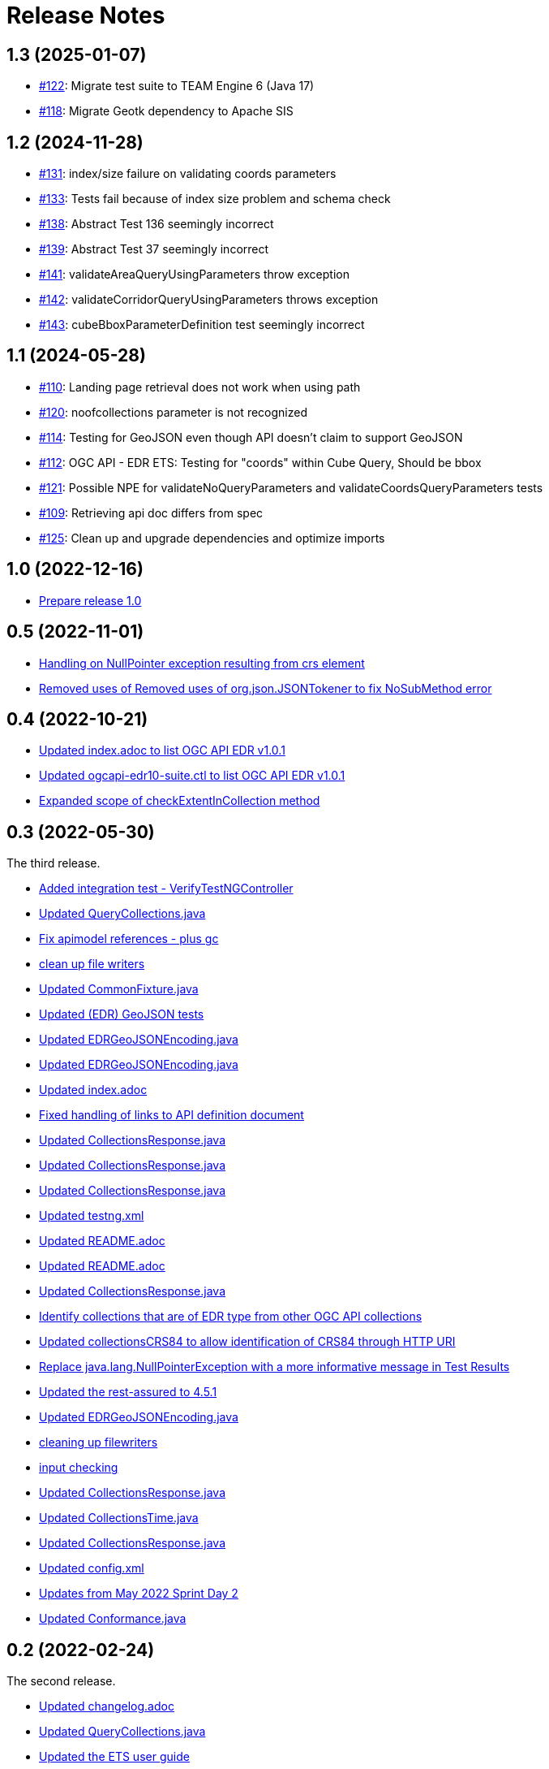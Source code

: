 = Release Notes

== 1.3 (2025-01-07)

* https://github.com/opengeospatial/ets-ogcapi-edr10/issues/122[#122]: Migrate test suite to TEAM Engine 6 (Java 17)
* https://github.com/opengeospatial/ets-ogcapi-edr10/pull/118[#118]: Migrate Geotk dependency to Apache SIS

== 1.2 (2024-11-28)

* https://github.com/opengeospatial/ets-ogcapi-edr10/issues/131[#131]: index/size failure on validating coords parameters
* https://github.com/opengeospatial/ets-ogcapi-edr10/issues/133[#133]: Tests fail because of index size problem and schema check
* https://github.com/opengeospatial/ets-ogcapi-edr10/issues/133[#138]: Abstract Test 136 seemingly incorrect
* https://github.com/opengeospatial/ets-ogcapi-edr10/issues/133[#139]: Abstract Test 37 seemingly incorrect
* https://github.com/opengeospatial/ets-ogcapi-edr10/issues/141[#141]: validateAreaQueryUsingParameters throw exception
* https://github.com/opengeospatial/ets-ogcapi-edr10/issues/142[#142]: validateCorridorQueryUsingParameters throws exception
* https://github.com/opengeospatial/ets-ogcapi-edr10/issues/143[#143]: cubeBboxParameterDefinition test seemingly incorrect

== 1.1 (2024-05-28)

* https://github.com/opengeospatial/ets-ogcapi-edr10/issues/110[#110]: Landing page retrieval does not work when using path
* https://github.com/opengeospatial/ets-ogcapi-edr10/issues/120[#120]: noofcollections parameter is not recognized
* https://github.com/opengeospatial/ets-ogcapi-edr10/issues/114[#114]: Testing for GeoJSON even though API doesn't claim to support GeoJSON
* https://github.com/opengeospatial/ets-ogcapi-edr10/issues/112[#112]: OGC API - EDR ETS: Testing for "coords" within Cube Query, Should be bbox
* https://github.com/opengeospatial/ets-ogcapi-edr10/issues/121[#121]: Possible NPE for validateNoQueryParameters and validateCoordsQueryParameters tests
* https://github.com/opengeospatial/ets-ogcapi-edr10/issues/109[#109]: Retrieving api doc differs from spec
* https://github.com/opengeospatial/ets-ogcapi-edr10/issues/125[#125]: Clean up and upgrade dependencies and optimize imports

== 1.0 (2022-12-16)

* https://github.com/opengeospatial/ets-ogcapi-edr10/issues/107[Prepare release 1.0]

== 0.5 (2022-11-01)

* https://github.com/opengeospatial/ets-ogcapi-edr10/commit/89b1a15ac1969e88da9e867570928f630e984896[Handling on NullPointer exception resulting from crs element]
* https://github.com/opengeospatial/ets-ogcapi-edr10/commit/e11fd2ae00925bb6e5127b1236b9d59e9f8caec2[Removed uses of Removed uses of org.json.JSONTokener to fix NoSubMethod error]

== 0.4 (2022-10-21)

* https://github.com/opengeospatial/ets-ogcapi-edr10/commit/5d6af84fbd9d92bb654217d1106d11b65773109e[Updated index.adoc to list OGC API EDR v1.0.1]
* https://github.com/opengeospatial/ets-ogcapi-edr10/commit/29ddf005f6d71ea8ea497ea73de0bdc8228ab1ca[Updated ogcapi-edr10-suite.ctl to list OGC API EDR v1.0.1]
* https://github.com/opengeospatial/ets-ogcapi-edr10/commit/67d8e30dfa2e489ed76881bf6086f296f93438ae[Expanded scope of checkExtentInCollection method]

== 0.3 (2022-05-30)

The third release.

* https://github.com/opengeospatial/ets-ogcapi-edr10/commit/d309ced1863c174e706ed40d33480c8e5421cdfe[Added integration test - VerifyTestNGController]
* https://api.github.com/repos/opengeospatial/ets-ogcapi-edr10/git/commits/76be50942892a20baa0d0547495ea077c8a0c490[Updated QueryCollections.java]
* https://api.github.com/repos/opengeospatial/ets-ogcapi-edr10/git/commits/49642d651dca4e31b606b2c51284977d75670513[Fix apimodel references - plus gc]
* https://api.github.com/repos/opengeospatial/ets-ogcapi-edr10/git/commits/61673142d470c947d182fa8e9229d67b2055ac5c[clean up file writers]
* https://api.github.com/repos/opengeospatial/ets-ogcapi-edr10/git/commits/ef4e84caacb74e5cb4df68e9d72b72e39dabb964[Updated CommonFixture.java]
* https://api.github.com/repos/opengeospatial/ets-ogcapi-edr10/git/commits/46c473457233f4a80db1cdfaea7eb12a32775e32[Updated (EDR) GeoJSON tests]
* https://api.github.com/repos/opengeospatial/ets-ogcapi-edr10/git/commits/aa9649753fce714d79bccb589f2b5d01a07b7a18[Updated EDRGeoJSONEncoding.java]
* https://api.github.com/repos/opengeospatial/ets-ogcapi-edr10/git/commits/de7d496459a590cbacdf6fa6df868e30e70ec195[Updated EDRGeoJSONEncoding.java]
* https://api.github.com/repos/opengeospatial/ets-ogcapi-edr10/git/commits/4d11e48f6a17e2c3763a40584b386fa19ca5a36c[Updated index.adoc]
* https://api.github.com/repos/opengeospatial/ets-ogcapi-edr10/git/commits/9d24f896db2618827287757fb24426e26993f6e5[Fixed handling of links to API definition document]
* https://api.github.com/repos/opengeospatial/ets-ogcapi-edr10/git/commits/f60dda4a656065743427fd69e4832e9f54f838fc[Updated CollectionsResponse.java]
* https://api.github.com/repos/opengeospatial/ets-ogcapi-edr10/git/commits/a09d3363703e4d62e7c0ddf522afa8a832c29693[Updated CollectionsResponse.java]
* https://api.github.com/repos/opengeospatial/ets-ogcapi-edr10/git/commits/78e20f1d140f51167197d64ac80adee153ecd8eb[Updated CollectionsResponse.java]
* https://api.github.com/repos/opengeospatial/ets-ogcapi-edr10/git/commits/2013a659bdaada0beac545bb0f43191df8319111[Updated testng.xml]
* https://api.github.com/repos/opengeospatial/ets-ogcapi-edr10/git/commits/abb4a6ae610b3cd74bd552e38be6ced0ad36a73a[Updated README.adoc]
* https://api.github.com/repos/opengeospatial/ets-ogcapi-edr10/git/commits/c11e1501b1eab51a13d7ccfca5b6d621056cfe86[Updated README.adoc]
* https://api.github.com/repos/opengeospatial/ets-ogcapi-edr10/git/commits/c9b3909951c065793e178ecf9bee5b0b28801687[Updated CollectionsResponse.java]
* https://api.github.com/repos/opengeospatial/ets-ogcapi-edr10/git/commits/b0fd858a1e94282191d1a1ccdde90fde19e64ae0[Identify collections that are of EDR type from other OGC API collections]
* https://api.github.com/repos/opengeospatial/ets-ogcapi-edr10/git/commits/3a0dbdd5f847c24aeb33145dff02f813a7787fbc[Updated collectionsCRS84 to allow identification of CRS84 through HTTP URI]
* https://api.github.com/repos/opengeospatial/ets-ogcapi-edr10/git/commits/6bba3607c5d23f32c97ba7661299992c698255a3[Replace java.lang.NullPointerException with a more informative message in Test Results]
* https://api.github.com/repos/opengeospatial/ets-ogcapi-edr10/git/commits/ed97333716c5009343eb6499a23f7ff695b1ce32[Updated the rest-assured to 4.5.1]
* https://api.github.com/repos/opengeospatial/ets-ogcapi-edr10/git/commits/745713356f8b7d7ba1a81a03ac3a578919a971c7[Updated EDRGeoJSONEncoding.java]
* https://api.github.com/repos/opengeospatial/ets-ogcapi-edr10/git/commits/5478290c6cd4f8f53336e2f766aca81d85bceabd[cleaning up filewriters]
* https://api.github.com/repos/opengeospatial/ets-ogcapi-edr10/git/commits/c278fb45cb104693ca6e13e3fe0e66f67a98974d[input checking]
* https://api.github.com/repos/opengeospatial/ets-ogcapi-edr10/git/commits/c0becd299d49c03f613a9b4bdf9ab63a0a4c00e2[Updated CollectionsResponse.java]
* https://api.github.com/repos/opengeospatial/ets-ogcapi-edr10/git/commits/a4d62ee3d64a6ecbe6e64c5010480ce1635ead90[Updated CollectionsTime.java]
* https://api.github.com/repos/opengeospatial/ets-ogcapi-edr10/git/commits/60ae8302aa78a39a9b03ca695cbba35193411f62[Updated CollectionsResponse.java]
* https://api.github.com/repos/opengeospatial/ets-ogcapi-edr10/git/commits/04f4055119387f1bee77305fa13d4d70a0593df5[Updated config.xml]
* https://api.github.com/repos/opengeospatial/ets-ogcapi-edr10/git/commits/9046f9158896c271dfd8912a7da545abc143047b[Updates from May 2022 Sprint Day 2]
* https://api.github.com/repos/opengeospatial/ets-ogcapi-edr10/git/commits/7bcf9c230df33d56f9983b0e80b551a12b44c08a[Updated Conformance.java]

== 0.2 (2022-02-24)

The second release.

* https://api.github.com/repos/opengeospatial/ets-ogcapi-edr10/git/commits/4e1fa06399d5d77f9d36f5fa1460cdc4a2f57b66[Updated changelog.adoc]
* https://api.github.com/repos/opengeospatial/ets-ogcapi-edr10/git/commits/1378279f87e57b8501fa7dddc97ddba8158db789[Updated QueryCollections.java]
* https://api.github.com/repos/opengeospatial/ets-ogcapi-edr10/git/commits/33d9f9e1c6f00439bbea207895554f716226ea61[Updated the ETS user guide]
* https://api.github.com/repos/opengeospatial/ets-ogcapi-edr10/git/commits/28862a5e8dfcfb97a6853e7b0b51b451d7e8efb2[Updated teststatus.adoc]
* https://api.github.com/repos/opengeospatial/ets-ogcapi-edr10/git/commits/a7a2240d6fd32875b872039d810ee8fbcb4ee621[updated crs and format check]
* https://api.github.com/repos/opengeospatial/ets-ogcapi-edr10/git/commits/8207bf191609e73c07aef1303cc5e3ff7e9e0d12[Updated CorridorQueryProcessor.java]
* https://api.github.com/repos/opengeospatial/ets-ogcapi-edr10/git/commits/10cd2991e27b22375a6c5f0eed2912606e09dc46[Added Corridor and Trajectory query support]
* https://api.github.com/repos/opengeospatial/ets-ogcapi-edr10/git/commits/a938816e1e35d8d6dcd46404025af4d7458aa221[Moved query processing to separate classes]
* https://api.github.com/repos/opengeospatial/ets-ogcapi-edr10/git/commits/1320089e1afd8a760fd6422468dc385649da2e2b[Added validateAreaQueryUsingParameters]
* https://api.github.com/repos/opengeospatial/ets-ogcapi-edr10/git/commits/c41d1e78b8ca0e80a7dca55974b37c190d4c17a2[Updated various tests]
* https://api.github.com/repos/opengeospatial/ets-ogcapi-edr10/git/commits/679e26e45963ab90c526ccebee0d7ab4c98acef8[Updated GeoJSONValidator.java]
* https://api.github.com/repos/opengeospatial/ets-ogcapi-edr10/git/commits/1abfffce9796a2189be8ef436b448d8031b256e2[Added implementation of Abstract Tests 22 and 23]
* https://api.github.com/repos/opengeospatial/ets-ogcapi-edr10/git/commits/26c097cf55e03d6733d2211708bc8f4ebfd0ba30[Added implementation of Abstract Tests 20 and 21]
* https://api.github.com/repos/opengeospatial/ets-ogcapi-edr10/git/commits/a7386921533ffe8c5ddc8fb7d8351c5f64679620[Updated teststatus.adoc]
* https://api.github.com/repos/opengeospatial/ets-ogcapi-edr10/git/commits/13df1d182e26b8c7ce7c148e2ff0407e666af238[Updated QueryCollections.java]

== 0.1 (2021-11-26)

The initial release.

* https://api.github.com/repos/opengeospatial/ets-ogcapi-edr10/git/commits/4af15c22499ceb7f4553c02ebe661a514f926d65[Updated the POM file with geoapi and geotoolkit references]
* https://api.github.com/repos/opengeospatial/ets-ogcapi-edr10/git/commits/3f83b03aa648faa826627733b02e87d1ac77eb54[Removed ./docker folder]
* https://api.github.com/repos/opengeospatial/ets-ogcapi-edr10/git/commits/461a193037cd38c4ceeb335e192b40ce2d73bd36[Updated release Jenkinsfile]
* https://api.github.com/repos/opengeospatial/ets-ogcapi-edr10/git/commits/9fd6cfb02090d064d3498aba79548f96561d54ce[Create release notes of v0.1]
* https://api.github.com/repos/opengeospatial/ets-ogcapi-edr10/git/commits/aa5c4f72918f892bde4e8db9983e7e76f0700d1f[Updated ets-ogcapi-edr10-0.1-SNAPSHOT.jar]
* https://api.github.com/repos/opengeospatial/ets-ogcapi-edr10/git/commits/b740108f44bee1bc8d032ea08417f04b1e3877b0[Query Collections updated]
* https://api.github.com/repos/opengeospatial/ets-ogcapi-edr10/git/commits/25becfda2945b6d93fb729e799032d3636a3bb47[Added some missing libraries]
* https://api.github.com/repos/opengeospatial/ets-ogcapi-edr10/git/commits/c05e2845b70312f8b97ece0ffd187cacb713f3ff[Updated the ETS to test declared queries]
* https://api.github.com/repos/opengeospatial/ets-ogcapi-edr10/git/commits/113ff409e25aadaa5e0776601b0bad7f8ba02a3c[fixed url issue]
* https://api.github.com/repos/opengeospatial/ets-ogcapi-edr10/git/commits/22ec8a42302316c426d609a3ef4201f89bedfab1[deactivated the encoding tests, since they are optional]
* https://api.github.com/repos/opengeospatial/ets-ogcapi-edr10/git/commits/c3bdd1c35af957ad85cd41345be74d1c25e76d7e[Updated ets-ogcapi-edr10-0.1-SNAPSHOT.jar]
* https://api.github.com/repos/opengeospatial/ets-ogcapi-edr10/git/commits/2f23cd634893496642e70e2f53d2557e5f48a3c8[Updated LandingPage.java]
* https://api.github.com/repos/opengeospatial/ets-ogcapi-edr10/git/commits/84a265a245bff8d427660d4e621b74766a18bbf9[Updated jars]
* https://api.github.com/repos/opengeospatial/ets-ogcapi-edr10/git/commits/77f8db587bcb2919fa637a418be52267e57b6fb2[new logo]
* https://api.github.com/repos/opengeospatial/ets-ogcapi-edr10/git/commits/b1ba22ac8ff696c5f2303e61ed980765b09f2d3b[Updated CollectionsTime.java]
* https://api.github.com/repos/opengeospatial/ets-ogcapi-edr10/git/commits/4b97f13c3bb85dfddb300a056125b9c3409c1f5a[Added position coords wkt exception test]
* https://api.github.com/repos/opengeospatial/ets-ogcapi-edr10/git/commits/40d3af848afc8bacde4ec7611db864772dc0530e[Moved QueryCollections class]
* https://api.github.com/repos/opengeospatial/ets-ogcapi-edr10/git/commits/40241228c37e22ddc2ce42f1c2f112a77801c462[Updated encodings tests]
* https://api.github.com/repos/opengeospatial/ets-ogcapi-edr10/git/commits/707c6dbd9d911f205a91c48ada05143c0609f443[Added placeholder JSON Schema validation for GeoJSON]
* https://api.github.com/repos/opengeospatial/ets-ogcapi-edr10/git/commits/730a36b284a138804445195749ce122cc9cb7bb9[Tests for encodings moved to separate packages]
* https://api.github.com/repos/opengeospatial/ets-ogcapi-edr10/git/commits/44405684056386c9a498e6322ce3a20110cbe34c[Updated encoding tests]
* https://api.github.com/repos/opengeospatial/ets-ogcapi-edr10/git/commits/99b953927c98e5a534a152fb55106f95764c4d93[Updated Media Type tests]
* https://api.github.com/repos/opengeospatial/ets-ogcapi-edr10/git/commits/22783ccb185ade05b17c49f677c570eadb33dd3f[Sync further tests with v1.0.0]
* https://api.github.com/repos/opengeospatial/ets-ogcapi-edr10/git/commits/7313fe8ab6b086776c47987fd4a4eaf3204e08a5[Synchronise more tests with v1.0.0]
